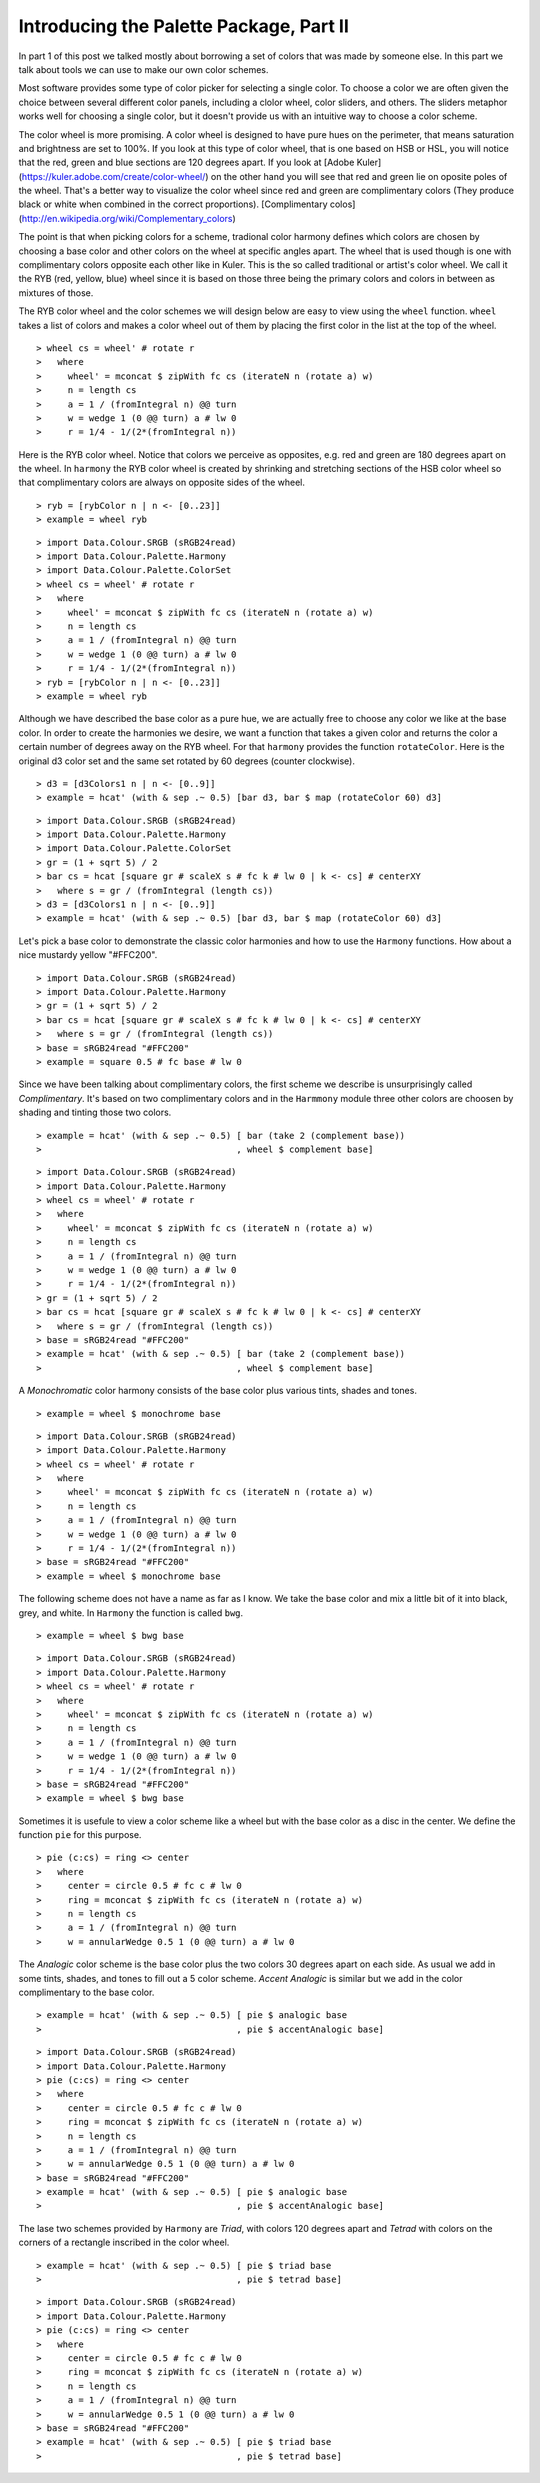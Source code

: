 .. role:: pkg(literal)
.. role:: hs(literal)
.. role:: mod(literal)
.. role:: repo(literal)

.. default-role:: hs

========================================
Introducing the Palette Package, Part II
========================================

In part 1 of this post we talked mostly about borrowing a set of colors that was made by someone else. In this part we talk about tools we can use to make our own color schemes.

Most software provides some type of color picker for selecting a single color. To choose a color we are often given the choice between several different color panels, including a clolor wheel, color sliders, and others. The sliders metaphor works well for choosing a single color, but it doesn't provide us with an intuitive way to choose a color scheme.

The color wheel is more promising. A color wheel is designed to have pure hues on the perimeter, that means saturation and brightness are set to 100%. If you look at this type of color wheel, that is one based on HSB or HSL, you will notice that the red, green and blue sections are 120 degrees apart. If you look at [Adobe Kuler](https://kuler.adobe.com/create/color-wheel/) on the other hand you will see that red and green lie on oposite poles of the wheel. That's a better way to visualize the color wheel since red and green are complimentary colors (They produce black or white when combined in the correct proportions). [Complimentary colos](http://en.wikipedia.org/wiki/Complementary_colors)

The point is that when picking colors for a scheme, tradional color harmony defines which colors are chosen by choosing a base color and other colors on the wheel at specific angles apart. The wheel that is used though is one with complimentary colors opposite each other like in Kuler. This is the so called traditional or artist's color wheel. We call it the RYB (red, yellow, blue) wheel since it is based on those three being the primary colors and colors in between as mixtures of those.

The RYB color wheel and the color schemes we will design below are easy to view using the `wheel` function. `wheel` takes a list of colors and makes a color wheel out of them by placing the first color in the list at the top of the wheel.

.. class:: lhs

::

> wheel cs = wheel' # rotate r
>   where
>     wheel' = mconcat $ zipWith fc cs (iterateN n (rotate a) w)
>     n = length cs
>     a = 1 / (fromIntegral n) @@ turn
>     w = wedge 1 (0 @@ turn) a # lw 0
>     r = 1/4 - 1/(2*(fromIntegral n))

Here is the RYB color wheel. Notice that colors we perceive as opposites, e.g. red and green are 180 degrees apart on the wheel. In `harmony` the RYB color wheel is created by shrinking and stretching sections of the HSB color wheel so that complimentary colors are always on opposite sides of the wheel.

.. class:: lhs

::

> ryb = [rybColor n | n <- [0..23]]
> example = wheel ryb

.. class:: dia

::

> import Data.Colour.SRGB (sRGB24read)
> import Data.Colour.Palette.Harmony
> import Data.Colour.Palette.ColorSet
> wheel cs = wheel' # rotate r
>   where
>     wheel' = mconcat $ zipWith fc cs (iterateN n (rotate a) w)
>     n = length cs
>     a = 1 / (fromIntegral n) @@ turn
>     w = wedge 1 (0 @@ turn) a # lw 0
>     r = 1/4 - 1/(2*(fromIntegral n))
> ryb = [rybColor n | n <- [0..23]]
> example = wheel ryb

Although we have described the base color as a pure hue, we are actually free to choose any color we like at the base color. In order to create the harmonies we desire, we want a function that takes a given color and returns the color a certain number of degrees away on the RYB wheel. For that `harmony` provides the function `rotateColor`. Here is the original d3 color set and the same set rotated by 60 degrees (counter clockwise).

.. class:: lhs

::

> d3 = [d3Colors1 n | n <- [0..9]]
> example = hcat' (with & sep .~ 0.5) [bar d3, bar $ map (rotateColor 60) d3]

.. class:: dia

::

> import Data.Colour.SRGB (sRGB24read)
> import Data.Colour.Palette.Harmony
> import Data.Colour.Palette.ColorSet
> gr = (1 + sqrt 5) / 2
> bar cs = hcat [square gr # scaleX s # fc k # lw 0 | k <- cs] # centerXY
>   where s = gr / (fromIntegral (length cs))
> d3 = [d3Colors1 n | n <- [0..9]]
> example = hcat' (with & sep .~ 0.5) [bar d3, bar $ map (rotateColor 60) d3]

Let's pick a base color to demonstrate the classic color harmonies and how to use the `Harmony` functions. How about a nice mustardy yellow "#FFC200".

.. class:: dia

::

> import Data.Colour.SRGB (sRGB24read)
> import Data.Colour.Palette.Harmony
> gr = (1 + sqrt 5) / 2
> bar cs = hcat [square gr # scaleX s # fc k # lw 0 | k <- cs] # centerXY
>   where s = gr / (fromIntegral (length cs))
> base = sRGB24read "#FFC200"
> example = square 0.5 # fc base # lw 0

Since we have been talking about complimentary colors, the first scheme we describe is unsurprisingly called *Complimentary*. It's based on two complimentary colors and in the `Harmmony` module three other colors are choosen by shading and tinting those two colors.

.. class:: lhs

::

> example = hcat' (with & sep .~ 0.5) [ bar (take 2 (complement base))
>                                     , wheel $ complement base]


.. class:: dia

::

> import Data.Colour.SRGB (sRGB24read)
> import Data.Colour.Palette.Harmony
> wheel cs = wheel' # rotate r
>   where
>     wheel' = mconcat $ zipWith fc cs (iterateN n (rotate a) w)
>     n = length cs
>     a = 1 / (fromIntegral n) @@ turn
>     w = wedge 1 (0 @@ turn) a # lw 0
>     r = 1/4 - 1/(2*(fromIntegral n))
> gr = (1 + sqrt 5) / 2
> bar cs = hcat [square gr # scaleX s # fc k # lw 0 | k <- cs] # centerXY
>   where s = gr / (fromIntegral (length cs))
> base = sRGB24read "#FFC200"
> example = hcat' (with & sep .~ 0.5) [ bar (take 2 (complement base))
>                                     , wheel $ complement base]

A *Monochromatic* color harmony consists of the base color plus various tints, shades and tones.

.. class:: lhs

::

> example = wheel $ monochrome base

.. class:: dia

::

> import Data.Colour.SRGB (sRGB24read)
> import Data.Colour.Palette.Harmony
> wheel cs = wheel' # rotate r
>   where
>     wheel' = mconcat $ zipWith fc cs (iterateN n (rotate a) w)
>     n = length cs
>     a = 1 / (fromIntegral n) @@ turn
>     w = wedge 1 (0 @@ turn) a # lw 0
>     r = 1/4 - 1/(2*(fromIntegral n))
> base = sRGB24read "#FFC200"
> example = wheel $ monochrome base

The following scheme does not have a name as far as I know. We take the base color and mix a little bit of it into black, grey, and white. In `Harmony` the function is called `bwg`.

.. class:: lhs

::

> example = wheel $ bwg base

.. class:: dia

::

> import Data.Colour.SRGB (sRGB24read)
> import Data.Colour.Palette.Harmony
> wheel cs = wheel' # rotate r
>   where
>     wheel' = mconcat $ zipWith fc cs (iterateN n (rotate a) w)
>     n = length cs
>     a = 1 / (fromIntegral n) @@ turn
>     w = wedge 1 (0 @@ turn) a # lw 0
>     r = 1/4 - 1/(2*(fromIntegral n))
> base = sRGB24read "#FFC200"
> example = wheel $ bwg base

Sometimes it is usefule to view a color scheme like a wheel but with the base color as a disc in the center. We define the function `pie` for this purpose.

.. class:: lhs

::

> pie (c:cs) = ring <> center
>   where
>     center = circle 0.5 # fc c # lw 0
>     ring = mconcat $ zipWith fc cs (iterateN n (rotate a) w)
>     n = length cs
>     a = 1 / (fromIntegral n) @@ turn
>     w = annularWedge 0.5 1 (0 @@ turn) a # lw 0

The *Analogic* color scheme is the base color plus the two colors 30 degrees apart on each side. As usual we add in some tints, shades, and tones to fill out a 5 color scheme. *Accent Analogic* is similar but we add in the color complimentary to the base color.

.. class:: lhs

::

> example = hcat' (with & sep .~ 0.5) [ pie $ analogic base
>                                     , pie $ accentAnalogic base]

.. class:: dia

::

> import Data.Colour.SRGB (sRGB24read)
> import Data.Colour.Palette.Harmony
> pie (c:cs) = ring <> center
>   where
>     center = circle 0.5 # fc c # lw 0
>     ring = mconcat $ zipWith fc cs (iterateN n (rotate a) w)
>     n = length cs
>     a = 1 / (fromIntegral n) @@ turn
>     w = annularWedge 0.5 1 (0 @@ turn) a # lw 0
> base = sRGB24read "#FFC200"
> example = hcat' (with & sep .~ 0.5) [ pie $ analogic base
>                                     , pie $ accentAnalogic base]

The lase two schemes provided by `Harmony` are *Triad*, with colors 120 degrees apart and *Tetrad* with colors on the corners of a rectangle inscribed in the color wheel.


.. class:: lhs

::

> example = hcat' (with & sep .~ 0.5) [ pie $ triad base
>                                     , pie $ tetrad base]

.. class:: dia

::

> import Data.Colour.SRGB (sRGB24read)
> import Data.Colour.Palette.Harmony
> pie (c:cs) = ring <> center
>   where
>     center = circle 0.5 # fc c # lw 0
>     ring = mconcat $ zipWith fc cs (iterateN n (rotate a) w)
>     n = length cs
>     a = 1 / (fromIntegral n) @@ turn
>     w = annularWedge 0.5 1 (0 @@ turn) a # lw 0
> base = sRGB24read "#FFC200"
> example = hcat' (with & sep .~ 0.5) [ pie $ triad base
>                                     , pie $ tetrad base]
